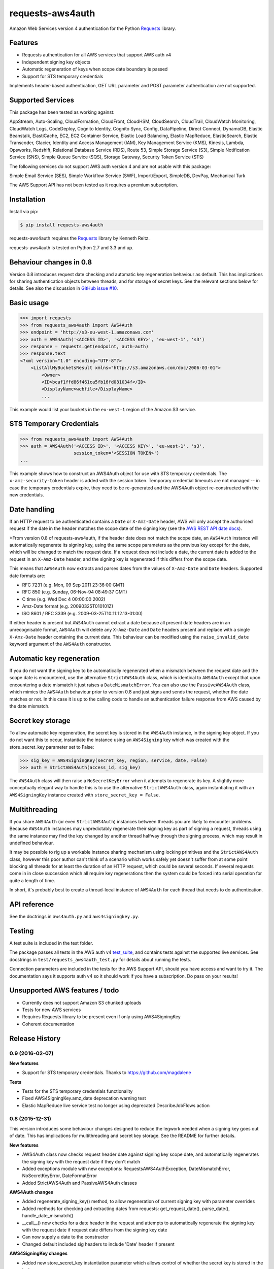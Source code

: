 requests-aws4auth
=================

.. image:: https://img.shields.io/pypi/v/requests-aws4auth.svg
    :target: https://pypi.python.org/pypi/requests-aws4auth

.. image:: https://img.shields.io/pypi/l/requests-aws4auth.svg
        :target: https://pypi.python.org/pypi/requests-aws4auth

Amazon Web Services version 4 authentication for the Python `Requests`_
library.

.. _Requests: https://github.com/kennethreitz/requests

Features
--------
* Requests authentication for all AWS services that support AWS auth v4
* Independent signing key objects
* Automatic regeneration of keys when scope date boundary is passed 
* Support for STS temporary credentials

Implements header-based authentication, GET URL parameter and POST parameter
authentication are not supported.

Supported Services
------------------
This package has been tested as working against:

AppStream, Auto-Scaling, CloudFormation, CloudFront, CloudHSM, CloudSearch,
CloudTrail, CloudWatch Monitoring, CloudWatch Logs, CodeDeploy, Cognito
Identity, Cognito Sync, Config, DataPipeline, Direct Connect, DynamoDB, Elastic
Beanstalk, ElastiCache, EC2, EC2 Container Service, Elastic Load Balancing,
Elastic MapReduce, ElasticSearch, Elastic Transcoder, Glacier, Identity and
Access Management (IAM), Key Management Service (KMS), Kinesis, Lambda,
Opsworks, Redshift, Relational Database Service (RDS), Route 53, Simple Storage
Service (S3), Simple Notification Service (SNS), Simple Queue Service (SQS),
Storage Gateway, Security Token Service (STS)

The following services do not support AWS auth version 4 and are not usable
with this package:

Simple Email Service (SES), Simple Workflow Service (SWF), Import/Export,
SimpleDB, DevPay, Mechanical Turk

The AWS Support API has not been tested as it requires a premium subscription.

Installation
------------
Install via pip:

.. code-block:: bash

    $ pip install requests-aws4auth

requests-aws4auth requires the `Requests`_ library by Kenneth Reitz.

requests-aws4auth is tested on Python 2.7 and 3.3 and up.

Behaviour changes in 0.8
------------------------
Version 0.8 introduces request date checking and automatic key regeneration
behaviour as default. This has implications for sharing authentication objects
between threads, and for storage of secret keys. See the relevant sections
below for details. See also the discussion in `GitHub issue #10`_.

.. _GitHub issue #10: https://github.com/sam-washington/requests-aws4auth/issues/10

Basic usage
-----------
.. code-block:: python

    >>> import requests
    >>> from requests_aws4auth import AWS4Auth
    >>> endpoint = 'http://s3-eu-west-1.amazonaws.com'
    >>> auth = AWS4Auth('<ACCESS ID>', '<ACCESS KEY>', 'eu-west-1', 's3')
    >>> response = requests.get(endpoint, auth=auth)
    >>> response.text
    <?xml version="1.0" encoding="UTF-8"?>
        <ListAllMyBucketsResult xmlns="http://s3.amazonaws.com/doc/2006-03-01">
            <Owner>
            <ID>bcaf1ffd86f461ca5fb16fd081034f</ID>
            <DisplayName>webfile</DisplayName>
            ...

This example would list your buckets in the ``eu-west-1`` region of the Amazon
S3 service.

STS Temporary Credentials
-------------------------
.. code-block:: python

    >>> from requests_aws4auth import AWS4Auth
    >>> auth = AWS4Auth('<ACCESS ID>', '<ACCESS KEY>', 'eu-west-1', 's3',
                        session_token='<SESSION TOKEN>')
    ...

This example shows how to construct an AWS4Auth object for use with STS
temporary credentials. The ``x-amz-security-token`` header is added with
the session token. Temporary credential timeouts are not managed -- in
case the temporary credentials expire, they need to be re-generated and
the AWS4Auth object re-constructed with the new credentials.

Date handling
-------------
If an HTTP request to be authenticated contains a ``Date`` or ``X-Amz-Date``
header, AWS will only accept the authorised request if the date in the header
matches the scope date of the signing key (see the `AWS REST API date docs`_).

.. _AWS REST API date docs: http://docs.aws.amazon.com/general/latest/gr/sigv4-date-handling.html).

>From version 0.8 of requests-aws4auth, if the header date does not match the
scope date, an ``AWS4Auth`` instance will automatically regenerate its signing
key, using the same scope parameters as the previous key except for the date,
which will be changed to match the request date. If a request does not include
a date, the current date is added to the request in an ``X-Amz-Date`` header,
and the signing key is regenerated if this differs from the scope date.

This means that ``AWS4Auth`` now extracts and parses dates from the values of
``X-Amz-Date`` and ``Date`` headers. Supported date formats are:

* RFC 7231 (e.g. Mon, 09 Sep 2011 23:36:00 GMT)
* RFC 850 (e.g. Sunday, 06-Nov-94 08:49:37 GMT)
* C time (e.g. Wed Dec 4 00:00:00 2002)
* Amz-Date format (e.g. 20090325T010101Z)
* ISO 8601 / RFC 3339 (e.g. 2009-03-25T10:11:12.13-01:00)

If either header is present but ``AWS4Auth`` cannot extract a date because all
present date headers are in an unrecognisable format, ``AWS4Auth`` will delete
any ``X-Amz-Date`` and ``Date`` headers present and replace with a single
``X-Amz-Date`` header containing the current date. This behaviour can be
modified using the ``raise_invalid_date`` keyword argument of the ``AWS4Auth``
constructor.

Automatic key regeneration
--------------------------
If you do not want the signing key to be automatically regenerated when a
mismatch between the request date and the scope date is encountered, use the
alternative ``StrictAWS4Auth`` class, which is identical to ``AWS4Auth`` except
that upon encountering a date mismatch it just raises a ``DateMismatchError``.
You can also use the ``PassiveAWS4Auth`` class, which mimics the ``AWS4Auth``
behaviour prior to version 0.8 and just signs and sends the request, whether
the date matches or not. In this case it is up to the calling code to handle an
authentication failure response from AWS caused by the date mismatch.

Secret key storage
------------------
To allow automatic key regeneration, the secret key is stored in the
``AWS4Auth`` instance, in the signing key object. If you do not want this to
occur, instantiate the instance using an ``AWS4Signing`` key which was created
with the store_secret_key parameter set to False:

.. code-block:: python

    >>> sig_key = AWS4SigningKey(secret_key, region, service, date, False)
    >>> auth = StrictAWS4Auth(access_id, sig_key)

The ``AWS4Auth`` class will then raise a ``NoSecretKeyError`` when it attempts
to regenerate its key. A slightly more conceptually elegant way to handle this
is to use the alternative ``StrictAWS4Auth`` class, again instantiating it with
an ``AWS4SigningKey`` instance created with ``store_secret_key = False``.

Multithreading
--------------
If you share ``AWS4Auth`` (or even ``StrictAWS4Auth``) instances between
threads you are likely to encounter problems. Because ``AWS4Auth`` instances
may unpredictably regenerate their signing key as part of signing a request,
threads using the same instance may find the key changed by another thread
halfway through the signing process, which may result in undefined behaviour.

It may be possible to rig up a workable instance sharing mechanism using
locking primitives and the ``StrictAWS4Auth`` class, however this poor author
can't think of a scenario which works safely yet doesn't suffer from at some
point blocking all threads for at least the duration of an HTTP request, which
could be several seconds. If several requests come in in close succession which
all require key regenerations then the system could be forced into serial
operation for quite a length of time.

In short, it's probably best to create a thread-local instance of ``AWS4Auth``
for each thread that needs to do authentication.

API reference
-------------
See the doctrings in ``aws4auth.py`` and ``aws4signingkey.py``.

Testing
-------
A test suite is included in the test folder. 

The package passes all tests in the AWS auth v4 `test_suite`_, and contains
tests against the supported live services. See docstrings in 
``test/requests_aws4auth_test.py`` for details about running the tests.

Connection parameters are included in the tests for the AWS Support API, should
you have access and want to try it. The documentation says it supports auth v4
so it should work if you have a subscription. Do pass on your results!

.. _test_suite: http://docs.aws.amazon.com/general/latest/gr/signature-v4-test-suite.html

Unsupported AWS features / todo
-------------------------------
* Currently does not support Amazon S3 chunked uploads
* Tests for new AWS services
* Requires Requests library to be present even if only using AWS4SigningKey
* Coherent documentation


Release History
---------------

0.9 (2016-02-07)
++++++++++++++++

**New features**

- Support for STS temporary credentials. Thanks to https://github.com/magdalene

**Tests**

- Tests for the STS temporary credentials functionality
- Fixed AWS4SigningKey.amz_date deprecation warning test
- Elastic MapReduce live service test no longer using deprecated
  DescribeJobFlows action


0.8 (2015-12-31)
++++++++++++++++

This version introduces some behaviour changes designed to reduce the legwork
needed when a signing key goes out of date. This has implications for
multithreading and secret key storage. See the README for further details.

**New features**

- AWS4Auth class now checks request header date against signing key scope
  date, and automatically regenerates the signing key with the request
  date if they don't match
- Added exceptions module with new exceptions: RequestsAWS4AuthException,
  DateMismatchError, NoSecretKeyError, DateFormatError
- Added StrictAWS4Auth and PassiveAWS4Auth classes

**AWS4Auth changes**

- Added regenerate_signing_key() method, to allow regeneration of
  current signing key with parameter overrides
- Added methods for checking and extracting dates from requests:
  get_request_date(), parse_date(), handle_date_mismatch()
- __call__() now checks for a date header in the request and attempts
  to automatically regenerate the signing key with the request date if
  request date differs from the signing key date
- Can now supply a date to the constructor
- Changed default included sig headers to include 'Date' header if
  present

**AWS4SigningKey changes**

- Added new store_secret_key instantiation parameter which allows
  control of whether the secret key is stored in the instance
- Deprecated the amz_date property in favour of just 'date'
- Spelling typo fix in AWS4AuthSigningKey module docstring. Thanks
  to jhgorrell

**Package changes**

- Dropped support for Python 3.2. Now only supported on Python 2.7 and 3.3 and
  up, to match versions supported by Requests.

**Tests**

- Many new tests for the new functionality
- Added tests for generating canonical path, including test for fix
  added in 0.7 for percent encoding of paths
- Added tests for generating canonical querystrings


0.7 (2015-11-02)
++++++++++++++++

**Bugfixes**

- Fixed percent encoded characters in URL paths not being encoded again
  for signature generation, as is expected for all services except S3.
  This was causing authentication failures whenever these characters
  appeared in a URL. Thanks to ipartola and cristi23 for the report.

- Two bugfixes for ElasticSearch, thanks to Matthew Thompson for both:
  * No longer setting body to b'' during signing if it's None
  * Now stripping port from URL netloc for signature generation

**Modules**

- Upgraded the included version of six.py to 1.10

**Tests**

- Fixed a couple of broken Unicode tests on Python 2

- Added a couple more tests for encoding Unicode request bodies


0.6 (2015-09-07)
++++++++++++++++

**Bugfixes**

- Included HISTORY.rst in built package to fix pip source install failure.
  Thanks to Beirdo for the bug report.


0.5 (2015-04-29)
++++++++++++++++

**Bugfixes**

- Fixed bug when uploading to S3 with x-amz-acl header which caused
  authentication failure - headers used in signature are now: host,
  content-type and all x-amz-* headers (except for x-amz-client-context which
  breaks Mobile Analytics auth if included)

**Docs**

- Minor docstring and comment updates

**License**

- Changed content of LICENSE to vanilla MIT license



